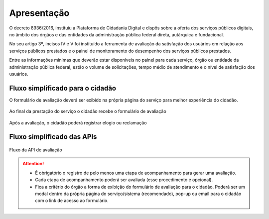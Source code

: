 ﻿Apresentação
============

O decreto 8936/2016, instituiu a Plataforma de Cidadania Digital e dispôs sobre a oferta dos serviços públicos digitais, no âmbito dos órgãos e das entidades da administração pública federal direta, autárquica e fundacional.

No seu artigo 3º, incisos IV e V foi instituído a ferramenta de avaliação da satisfação dos usuários em relação aos serviços públicos prestados e o painel de monitoramento do desempenho dos serviços públicos prestados.

Entre as informações mínimas que deverão estar disponíveis no painel para cada serviço, órgão ou entidade da administração pública federal, estão o volume de solicitações, tempo médio de atendimento e o nível de satisfação dos usuários.


Fluxo simplificado para o cidadão
*********************************

O formulário de avaliação deverá ser exibido na própria página do serviço para melhor experiência do cidadão.

.. figure:: _imagens/fluxo_cidadao.png
   :scale: 100 %
   :align: center
   :alt: Primeira parte do fluxo para o cidadão.

   Ao final da prestação do serviço o cidadão recebe o formulário de avaliação

.. figure:: _imagens/fluxo_cidadao2.png
    :scale: 100 %
    :align: center
    :alt: Cidadão responde a avaliação.

    Após a avaliação, o cidadão poderá registrar elogio ou reclamação


Fluxo simplificado das APIs
****************************

.. figure:: _imagens/novo_fluxo.png
   :scale: 100 %
   :align: center
   :alt: Fluxo Simplificado do funcionamento das APIs.

   Fluxo da API de avaliação

.. attention::
   - É obrigatório o registro de pelo menos uma etapa de acompanhamento para gerar uma avaliação. 

   - Cada etapa de acompanhamento poderá ser avaliada (esse procedimento é opcional).

   - Fica a critério do órgão a forma de exibição do formulário de avaliação para o cidadão. Poderá ser um modal dentro da própria página do serviço/sistema (recomendado), pop-up ou email para o cidadão com o link de acesso ao formulário.
